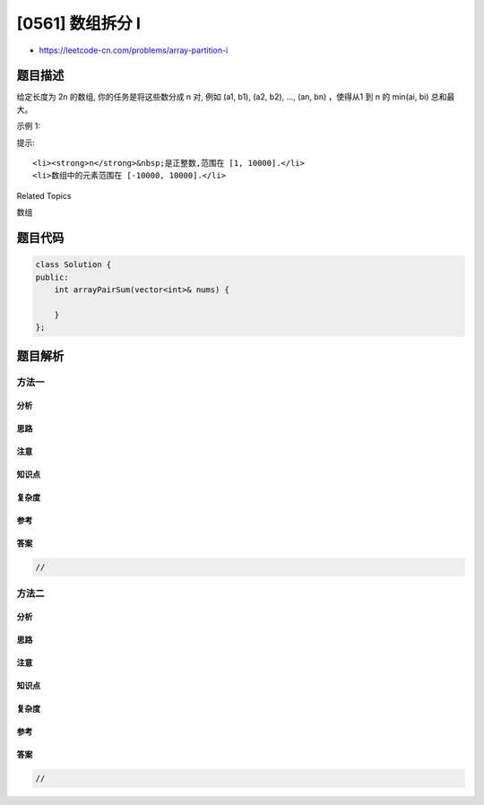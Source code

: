 [0561] 数组拆分 I
=================

-  https://leetcode-cn.com/problems/array-partition-i

题目描述
--------

.. raw:: html

   <p>

给定长度为 2n 的数组, 你的任务是将这些数分成 n 对, 例如 (a1, b1), (a2,
b2), ..., (an, bn) ，使得从1 到 n 的 min(ai, bi) 总和最大。

.. raw:: html

   </p>

.. raw:: html

   <p>

示例 1:

.. raw:: html

   </p>

.. raw:: html

   <pre>
   <strong>输入:</strong> [1,4,3,2]

   <strong>输出:</strong> 4
   <strong>解释:</strong> n 等于 2, 最大总和为 4 = min(1, 2) + min(3, 4).
   </pre>

.. raw:: html

   <p>

提示:

.. raw:: html

   </p>

.. raw:: html

   <ol>

::

    <li><strong>n</strong>&nbsp;是正整数,范围在 [1, 10000].</li>
    <li>数组中的元素范围在 [-10000, 10000].</li>

.. raw:: html

   </ol>

.. raw:: html

   <div>

.. raw:: html

   <div>

Related Topics

.. raw:: html

   </div>

.. raw:: html

   <div>

.. raw:: html

   <li>

数组

.. raw:: html

   </li>

.. raw:: html

   </div>

.. raw:: html

   </div>

题目代码
--------

.. code:: cpp

    class Solution {
    public:
        int arrayPairSum(vector<int>& nums) {

        }
    };

题目解析
--------

方法一
~~~~~~

分析
^^^^

思路
^^^^

注意
^^^^

知识点
^^^^^^

复杂度
^^^^^^

参考
^^^^

答案
^^^^

.. code:: cpp

    //

方法二
~~~~~~

分析
^^^^

思路
^^^^

注意
^^^^

知识点
^^^^^^

复杂度
^^^^^^

参考
^^^^

答案
^^^^

.. code:: cpp

    //
